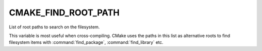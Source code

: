 CMAKE_FIND_ROOT_PATH
--------------------

List of root paths to search on the filesystem.

This variable is most useful when cross-compiling. CMake uses the paths in
this list as alternative roots to find filesystem items with :command:`find_package`,
:command:`find_library` etc.
